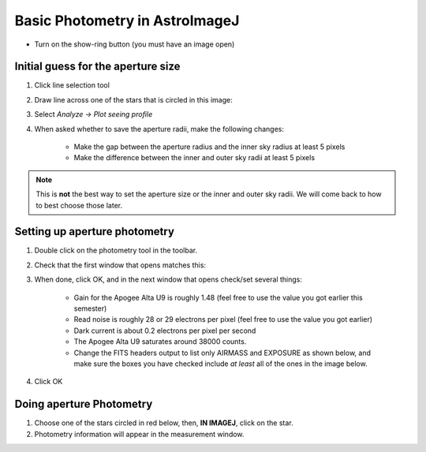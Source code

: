 Basic Photometry in AstroImageJ
================================

+ Turn on the show-ring button (you must have an image open) |show_sky|

Initial guess for the aperture size
------------------------------------

#. Click line selection tool
#. Draw line across one of the stars that is circled in this image: |m34_sources|
#. Select `Analyze -> Plot seeing profile`
#. When asked whether to save the aperture radii, make the following changes:

    + Make the gap between the aperture radius and the inner sky radius at least 5 pixels
    + Make the difference between the inner and outer sky radii at least 5 pixels

.. note::
    
    This is **not** the best way to set the aperture size or the inner and outer sky radii. We will come back to how to best choose those later.

.. todo::

    #. What is the FWHM of the star you took the seeing profile of? 
    #. What does the FWHM mean? Answer both in terms of what the acronym means and an explanation in plain english what it represents.
    #. What aperture size was chosen? How large is it compared to the FWHM (e.g. 2X, or half)?

Setting up aperture photometry
-------------------------------

#. Double click on the photometry tool in the toolbar. |photometry|
#. Check that the first window that opens matches this: |photometry_settings_1|
#. When done, click OK, and in the next window that opens check/set several things:

    * Gain for the Apogee Alta U9 is roughly 1.48 (feel free to use the value you got earlier this semester)
    * Read noise is roughly 28 or 29 electrons per pixel (feel free to use the value you got earlier)
    * Dark current is about 0.2 electrons per pixel per second
    * The Apogee Alta U9 saturates around 38000 counts.
    * Change the FITS headers output to list only AIRMASS and EXPOSURE as shown below, and make sure the boxes you have checked include *at least* all of the ones in the image below. |photometry_settings_2|
		
#. Click OK

Doing aperture Photometry
-------------------------

#. Choose one of the stars circled in red below, then, **IN IMAGEJ**, click on the star. |m34_sources|
#. Photometry information will appear in the measurement window.

.. todo::

    #. Write down, from the measurement table, for the star you chose:

        * the RA and Dec (in decimal hours and decimal degrees)
        * net counts (Source-Sky)
        * source radius
        * minimum and maximum sky radius
        * Sky counts/pixel
        * Source Error 
        * Source SNR

    #. What was the net number of photons received from the star in the aperture? Hint: Don't forget about the gain.
    #. Pay attention to the folks up front for a brief lecture about error and signal-to-noise ratio (SNR). Take useful notes.
    #. Calculate the source error and SNR and compare to the values of each from AstroImageJ
    #. What is the largest source of error? 
    #. Of the "noise" terms (dark, sky, read noise), which makes the largest contribution?
    #. How could you reduce that source of noise?


.. |m34_sources| image:: _static/m34_comparisons.png
    :scale: 50%
    :target: _static/m34_comparisons.png

.. |photometry| image:: _static/photometry_button.png
    :scale: 20%
    :target: _static/photometry_button.png

.. |show_sky| image:: _static/sky_abackground.png
    :scale: 10%
    :target: _static/sky_abackground.png

.. |photometry_settings_1| image:: _static/photometry-parameters1.png
    :scale: 5%
    :target: _static/photometry-parameters1.png

.. |photometry_settings_2| image:: _static/photometry-parameters2.png
    :scale: 5%
    :target: _static/photometry-parameters2.png

